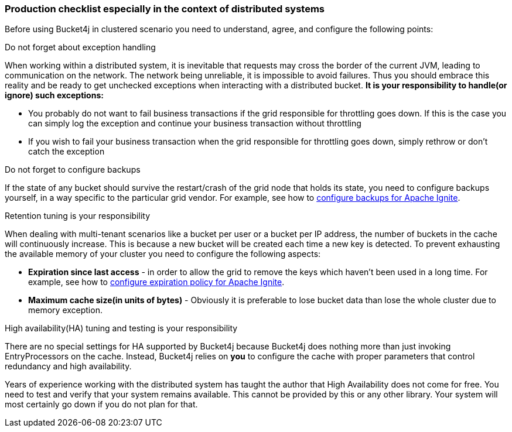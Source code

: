 [[distributed-checklist, Distributed usage checklist]]
=== Production checklist especially in the context of distributed systems
Before using Bucket4j in clustered scenario you need to understand, agree, and configure the following points:

.Do not forget about exception handling
When working within a distributed system, it is inevitable that requests may cross the border of the current JVM, leading to communication on the network.
The network being unreliable, it is impossible to avoid failures. Thus you should embrace this reality and be ready to get unchecked exceptions when interacting with a distributed bucket.
**It is your responsibility to handle(or ignore) such exceptions:**

* You probably do not want to fail business transactions if the grid responsible for throttling goes down. If this is the case you can simply log the exception and continue your business transaction without throttling
* If you wish to fail your business transaction when the grid responsible for throttling goes down, simply rethrow or don't catch the exception

.Do not forget to configure backups
If the state of any bucket should survive the restart/crash of the grid node that holds its state, you need to configure backups yourself, in a way specific to the particular grid vendor. For example, see how to https://apacheignite.readme.io/v2.3/docs/primary-and-backup-copies[configure backups for Apache Ignite].

.Retention tuning is your responsibility
When dealing with multi-tenant scenarios like a bucket per user or a bucket per IP address,
the number of buckets in the cache will continuously increase. This is because a new bucket will be created each time a new key is detected.
To prevent exhausting the available memory of your cluster you need to configure the following aspects:

* **Expiration since last access** - in order to allow the grid to remove the keys which haven't been used in a long time. For example, see how to https://apacheignite.readme.io/docs/expiry-policies[configure expiration policy for Apache Ignite].
* **Maximum cache size(in units of bytes)** - Obviously it is preferable to lose bucket data than lose the whole cluster due to memory exception.

.High availability(HA) tuning and testing is your responsibility
There are no special settings for HA supported by Bucket4j because Bucket4j does nothing more than just invoking EntryProcessors on the cache.
Instead, Bucket4j relies on *you* to configure the cache with proper parameters that control redundancy and high availability.

Years of experience working with the distributed system has taught the author that High Availability does not come for free. You need to test and verify that your system remains available. This cannot be provided by this or any other library. Your system will most certainly go down if you do not plan for that.
